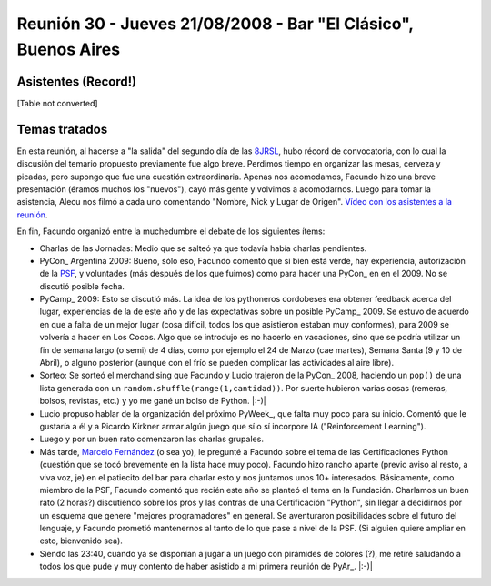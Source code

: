 
Reunión 30 - Jueves 21/08/2008 - Bar "El Clásico", Buenos Aires
===============================================================

Asistentes (Record!)
--------------------

[Table not converted]

Temas tratados
--------------

En esta reunión, al hacerse a "la salida" del segundo día de las 8JRSL_, hubo récord de convocatoria, con lo cual la discusión del temario propuesto previamente fue algo breve. Perdimos tiempo en organizar las mesas, cerveza y picadas, pero supongo que fue una cuestión extraordinaria. Apenas nos acomodamos, Facundo hizo una breve presentación (éramos muchos los "nuevos"), cayó más gente y volvimos a acomodarnos. Luego para tomar la asistencia, Alecu nos filmó a cada uno comentando "Nombre, Nick y Lugar de Origen". `Vídeo con los asistentes a la reunión`_.

En fin, Facundo organizó entre la muchedumbre el debate de los siguientes ítems:

* Charlas de las Jornadas: Medio que se salteó ya que todavía había charlas pendientes.

* PyCon_ Argentina 2009: Bueno, sólo eso, Facundo comentó que si bien está verde, hay experiencia, autorización de la PSF_, y voluntades (más después de los que fuimos) como para hacer una PyCon_ en en el 2009. No se discutió posible fecha.

* PyCamp_ 2009: Esto se discutió más. La idea de los pythoneros cordobeses era obtener feedback acerca del lugar, experiencias de la de este año y de las expectativas sobre un posible PyCamp_ 2009. Se estuvo de acuerdo en que a falta de un mejor lugar (cosa difícil, todos los que asistieron estaban muy conformes), para 2009 se volvería a hacer en Los Cocos. Algo que se introdujo es no hacerlo en vacaciones, sino que se podría utilizar un fin de semana largo (o semi) de 4 días, como por ejemplo el 24 de Marzo (cae martes), Semana Santa (9 y 10 de Abril), o alguno posterior (aunque con el frío se pueden complicar las actividades al aire libre).

* Sorteo: Se sorteó el merchandising que Facundo y Lucio trajeron de la PyCon_ 2008, haciendo un ``pop()`` de una lista generada con un ``random.shuffle(range(1,cantidad))``. Por suerte hubieron varias cosas (remeras, bolsos, revistas, etc.) y yo me gané un bolso de Python. |:-)|

* Lucio propuso hablar de la organización del próximo PyWeek_, que falta muy poco para su inicio. Comentó que le gustaría a él y a Ricardo Kirkner armar algún juego que sí o sí incorpore IA ("Reinforcement Learning").

* Luego y por un buen rato comenzaron las charlas grupales.

* Más tarde, `Marcelo Fernández`_ (o sea yo), le pregunté a Facundo sobre el tema de las Certificaciones Python (cuestión que se tocó brevemente en la lista hace muy poco). Facundo hizo rancho aparte (previo aviso al resto, a viva voz, je) en el patiecito del bar para charlar esto y nos juntamos unos 10+ interesados. Básicamente, como miembro de la PSF, Facundo comentó que recién este año se planteó el tema en la Fundación. Charlamos un buen rato (2 horas?) discutiendo sobre los pros y las contras de una Certificación "Python", sin llegar a decidirnos por un esquema que genere "mejores programadores" en general. Se aventuraron posibilidades sobre el futuro del lenguaje, y Facundo prometió mantenernos al tanto de lo que pase a nivel de la PSF. (Si alguien quiere ampliar en esto, bienvenido sea).

* Siendo las 23:40, cuando ya se disponían a jugar a un juego con pirámides de colores (?), me retiré saludando a todos los que pude y muy contento de haber asistido a mi primera reunión de PyAr_. |:-)|

.. ############################################################################

.. _8JRSL: Eventos/Conferencias/8JRSL

.. _Vídeo con los asistentes a la reunión: http://www.youtube.com/watch?v=H867-yS_lug

.. _PSF: http://www.python.org/psf

.. _Marcelo Fernández: MarceloFernández

